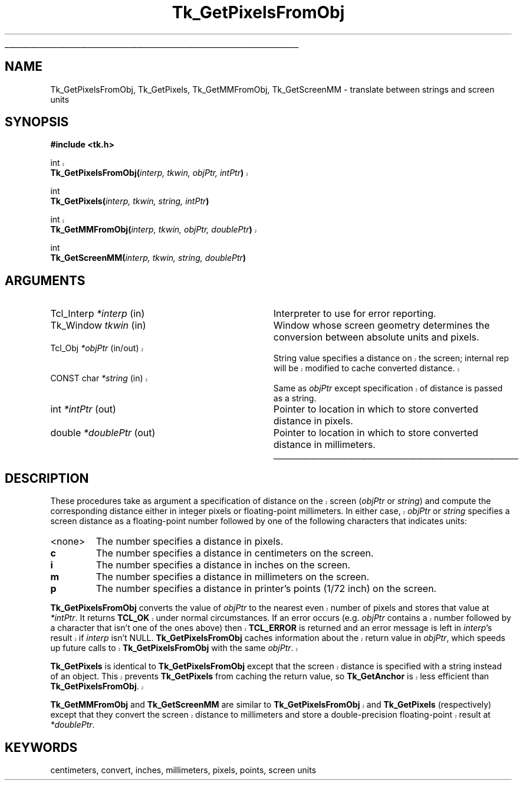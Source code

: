 '\"
'\" Copyright (c) 1990 The Regents of the University of California.
'\" Copyright (c) 1994-1998 Sun Microsystems, Inc.
'\"
'\" See the file "license.terms" for information on usage and redistribution
'\" of this file, and for a DISCLAIMER OF ALL WARRANTIES.
'\" 
'\" RCS: @(#) $Id: GetPixels.3,v 1.1.1.1 2007/07/10 15:05:16 duncan Exp $
'\" 
'\" The definitions below are for supplemental macros used in Tcl/Tk
'\" manual entries.
'\"
'\" .AP type name in/out ?indent?
'\"	Start paragraph describing an argument to a library procedure.
'\"	type is type of argument (int, etc.), in/out is either "in", "out",
'\"	or "in/out" to describe whether procedure reads or modifies arg,
'\"	and indent is equivalent to second arg of .IP (shouldn't ever be
'\"	needed;  use .AS below instead)
'\"
'\" .AS ?type? ?name?
'\"	Give maximum sizes of arguments for setting tab stops.  Type and
'\"	name are examples of largest possible arguments that will be passed
'\"	to .AP later.  If args are omitted, default tab stops are used.
'\"
'\" .BS
'\"	Start box enclosure.  From here until next .BE, everything will be
'\"	enclosed in one large box.
'\"
'\" .BE
'\"	End of box enclosure.
'\"
'\" .CS
'\"	Begin code excerpt.
'\"
'\" .CE
'\"	End code excerpt.
'\"
'\" .VS ?version? ?br?
'\"	Begin vertical sidebar, for use in marking newly-changed parts
'\"	of man pages.  The first argument is ignored and used for recording
'\"	the version when the .VS was added, so that the sidebars can be
'\"	found and removed when they reach a certain age.  If another argument
'\"	is present, then a line break is forced before starting the sidebar.
'\"
'\" .VE
'\"	End of vertical sidebar.
'\"
'\" .DS
'\"	Begin an indented unfilled display.
'\"
'\" .DE
'\"	End of indented unfilled display.
'\"
'\" .SO
'\"	Start of list of standard options for a Tk widget.  The
'\"	options follow on successive lines, in four columns separated
'\"	by tabs.
'\"
'\" .SE
'\"	End of list of standard options for a Tk widget.
'\"
'\" .OP cmdName dbName dbClass
'\"	Start of description of a specific option.  cmdName gives the
'\"	option's name as specified in the class command, dbName gives
'\"	the option's name in the option database, and dbClass gives
'\"	the option's class in the option database.
'\"
'\" .UL arg1 arg2
'\"	Print arg1 underlined, then print arg2 normally.
'\"
'\" RCS: @(#) $Id: man.macros,v 1.1.1.1 2007/07/10 15:05:16 duncan Exp $
'\"
'\"	# Set up traps and other miscellaneous stuff for Tcl/Tk man pages.
.if t .wh -1.3i ^B
.nr ^l \n(.l
.ad b
'\"	# Start an argument description
.de AP
.ie !"\\$4"" .TP \\$4
.el \{\
.   ie !"\\$2"" .TP \\n()Cu
.   el          .TP 15
.\}
.ta \\n()Au \\n()Bu
.ie !"\\$3"" \{\
\&\\$1	\\fI\\$2\\fP	(\\$3)
.\".b
.\}
.el \{\
.br
.ie !"\\$2"" \{\
\&\\$1	\\fI\\$2\\fP
.\}
.el \{\
\&\\fI\\$1\\fP
.\}
.\}
..
'\"	# define tabbing values for .AP
.de AS
.nr )A 10n
.if !"\\$1"" .nr )A \\w'\\$1'u+3n
.nr )B \\n()Au+15n
.\"
.if !"\\$2"" .nr )B \\w'\\$2'u+\\n()Au+3n
.nr )C \\n()Bu+\\w'(in/out)'u+2n
..
.AS Tcl_Interp Tcl_CreateInterp in/out
'\"	# BS - start boxed text
'\"	# ^y = starting y location
'\"	# ^b = 1
.de BS
.br
.mk ^y
.nr ^b 1u
.if n .nf
.if n .ti 0
.if n \l'\\n(.lu\(ul'
.if n .fi
..
'\"	# BE - end boxed text (draw box now)
.de BE
.nf
.ti 0
.mk ^t
.ie n \l'\\n(^lu\(ul'
.el \{\
.\"	Draw four-sided box normally, but don't draw top of
.\"	box if the box started on an earlier page.
.ie !\\n(^b-1 \{\
\h'-1.5n'\L'|\\n(^yu-1v'\l'\\n(^lu+3n\(ul'\L'\\n(^tu+1v-\\n(^yu'\l'|0u-1.5n\(ul'
.\}
.el \}\
\h'-1.5n'\L'|\\n(^yu-1v'\h'\\n(^lu+3n'\L'\\n(^tu+1v-\\n(^yu'\l'|0u-1.5n\(ul'
.\}
.\}
.fi
.br
.nr ^b 0
..
'\"	# VS - start vertical sidebar
'\"	# ^Y = starting y location
'\"	# ^v = 1 (for troff;  for nroff this doesn't matter)
.de VS
.if !"\\$2"" .br
.mk ^Y
.ie n 'mc \s12\(br\s0
.el .nr ^v 1u
..
'\"	# VE - end of vertical sidebar
.de VE
.ie n 'mc
.el \{\
.ev 2
.nf
.ti 0
.mk ^t
\h'|\\n(^lu+3n'\L'|\\n(^Yu-1v\(bv'\v'\\n(^tu+1v-\\n(^Yu'\h'-|\\n(^lu+3n'
.sp -1
.fi
.ev
.\}
.nr ^v 0
..
'\"	# Special macro to handle page bottom:  finish off current
'\"	# box/sidebar if in box/sidebar mode, then invoked standard
'\"	# page bottom macro.
.de ^B
.ev 2
'ti 0
'nf
.mk ^t
.if \\n(^b \{\
.\"	Draw three-sided box if this is the box's first page,
.\"	draw two sides but no top otherwise.
.ie !\\n(^b-1 \h'-1.5n'\L'|\\n(^yu-1v'\l'\\n(^lu+3n\(ul'\L'\\n(^tu+1v-\\n(^yu'\h'|0u'\c
.el \h'-1.5n'\L'|\\n(^yu-1v'\h'\\n(^lu+3n'\L'\\n(^tu+1v-\\n(^yu'\h'|0u'\c
.\}
.if \\n(^v \{\
.nr ^x \\n(^tu+1v-\\n(^Yu
\kx\h'-\\nxu'\h'|\\n(^lu+3n'\ky\L'-\\n(^xu'\v'\\n(^xu'\h'|0u'\c
.\}
.bp
'fi
.ev
.if \\n(^b \{\
.mk ^y
.nr ^b 2
.\}
.if \\n(^v \{\
.mk ^Y
.\}
..
'\"	# DS - begin display
.de DS
.RS
.nf
.sp
..
'\"	# DE - end display
.de DE
.fi
.RE
.sp
..
'\"	# SO - start of list of standard options
.de SO
.SH "STANDARD OPTIONS"
.LP
.nf
.ta 5.5c 11c
.ft B
..
'\"	# SE - end of list of standard options
.de SE
.fi
.ft R
.LP
See the \\fBoptions\\fR manual entry for details on the standard options.
..
'\"	# OP - start of full description for a single option
.de OP
.LP
.nf
.ta 4c
Command-Line Name:	\\fB\\$1\\fR
Database Name:	\\fB\\$2\\fR
Database Class:	\\fB\\$3\\fR
.fi
.IP
..
'\"	# CS - begin code excerpt
.de CS
.RS
.nf
.ta .25i .5i .75i 1i
..
'\"	# CE - end code excerpt
.de CE
.fi
.RE
..
.de UL
\\$1\l'|0\(ul'\\$2
..
.TH Tk_GetPixelsFromObj 3 8.1 Tk "Tk Library Procedures"
.BS
.SH NAME
Tk_GetPixelsFromObj, Tk_GetPixels, Tk_GetMMFromObj, Tk_GetScreenMM \- translate between strings and screen units
.SH SYNOPSIS
.nf
\fB#include <tk.h>\fR
.sp
.VS 8.1
int
\fBTk_GetPixelsFromObj(\fIinterp, tkwin, objPtr, intPtr\fB)\fR
.VE
.sp
int
\fBTk_GetPixels(\fIinterp, tkwin, string, intPtr\fB)\fR
.sp
.VS 8.1
int
\fBTk_GetMMFromObj(\fIinterp, tkwin, objPtr, doublePtr\fB)\fR
.VE
.sp
int
\fBTk_GetScreenMM(\fIinterp, tkwin, string, doublePtr\fB)\fR
.SH ARGUMENTS
.AS "Tcl_Interp" *joinPtr
.AP Tcl_Interp *interp in
Interpreter to use for error reporting.
.AP Tk_Window tkwin in
Window whose screen geometry determines the conversion between absolute
units and pixels.
.VS 8.1 br
.AP Tcl_Obj *objPtr in/out
String value specifies a distance on the screen;
internal rep will be modified to cache converted distance.
.AP "CONST char" *string in
Same as \fIobjPtr\fR except specification of distance is passed as
a string.
.VE
.AP int *intPtr out
Pointer to location in which to store converted distance in pixels.
.AP double *doublePtr out
Pointer to location in which to store converted distance in millimeters.
.BE

.SH DESCRIPTION
.PP
These procedures take as argument a specification of distance on
.VS 8.1
the screen (\fIobjPtr\fR or \fIstring\fR) and compute the
.VE
corresponding distance either in integer pixels or floating-point millimeters.
In either case,
.VS 8.1
\fIobjPtr\fR or \fIstring\fR
.VE
specifies a screen distance as a
floating-point number followed by one of the following characters
that indicates units:
.TP
<none>
The number specifies a distance in pixels.
.TP
\fBc\fR
The number specifies a distance in centimeters on the screen.
.TP
\fBi\fR
The number specifies a distance in inches on the screen.
.TP
\fBm\fR
The number specifies a distance in millimeters on the screen.
.TP
\fBp\fR
The number specifies a distance in printer's points (1/72 inch)
on the screen.
.PP
.VS 8.1
\fBTk_GetPixelsFromObj\fR converts the value of \fIobjPtr\fR to the
nearest even number of pixels and stores that value at \fI*intPtr\fR.
It returns \fBTCL_OK\fR under normal circumstances.
If an error occurs (e.g. \fIobjPtr\fR contains a number followed
by a character that isn't one of the ones above) then
\fBTCL_ERROR\fR is returned and an error message is left
in \fIinterp\fR's result if \fIinterp\fR isn't NULL.
\fBTk_GetPixelsFromObj\fR caches information about the return
value in \fIobjPtr\fR, which speeds up future calls to
\fBTk_GetPixelsFromObj\fR with the same \fIobjPtr\fR.
.PP
\fBTk_GetPixels\fR is identical to \fBTk_GetPixelsFromObj\fR except
that the screen distance is specified with a string instead
of an object.  This prevents \fBTk_GetPixels\fR from caching the
return value, so \fBTk_GetAnchor\fR is less efficient than
\fBTk_GetPixelsFromObj\fR.
.PP
\fBTk_GetMMFromObj\fR and \fBTk_GetScreenMM\fR are similar to
\fBTk_GetPixelsFromObj\fR and \fBTk_GetPixels\fR (respectively) except
that they convert the screen distance to millimeters and
store a double-precision floating-point result at \fI*doublePtr\fR.
.VE

.SH KEYWORDS
centimeters, convert, inches, millimeters, pixels, points, screen units
